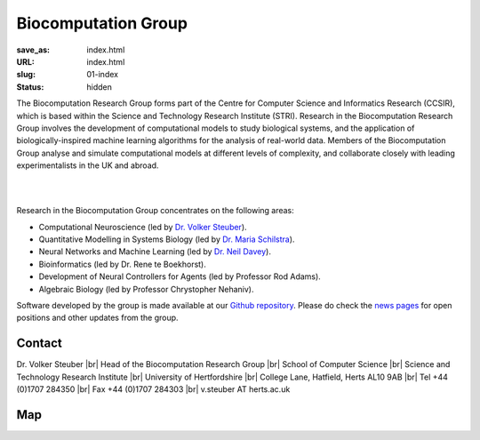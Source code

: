 Biocomputation Group
####################
:save_as: index.html
:URL: index.html
:slug: 01-index
:status: hidden

The Biocomputation Research Group forms part of the Centre for Computer Science and Informatics Research (CCSIR), which is based within the Science and Technology Research Institute (STRI). Research in the Biocomputation Research Group involves the development of computational models to study biological systems, and the application of biologically-inspired machine learning algorithms for the analysis of real-world data. Members of the Biocomputation Group analyse and simulate computational models at different levels of complexity, and collaborate closely with leading experimentalists in the UK and abroad. 

|

.. raw:: html

    <center>

.. image:: {filename}/images/assoc-small.gif
    :height: 200px
    :target: {filename}/images/assoc-small.gif
    :alt: Associative net

.. image:: {filename}/images/BoB.png
    :height: 200px
    :target: {filename}/images/BoB.png
    :alt: BoB

.. image:: {filename}/images/Purkinje_bw.png
    :height: 200px
    :target: {filename}/images/Purkinje_bw.png
    :alt: Purkinje cell

.. raw:: html

    </center>

|

Research in the Biocomputation Group concentrates on the following areas:

- Computational Neuroscience (led by `Dr. Volker Steuber`_).
- Quantitative Modelling in Systems Biology (led by `Dr. Maria Schilstra`_).
- Neural Networks and Machine Learning (led by `Dr. Neil Davey`_).
- Bioinformatics (led by Dr. Rene te Boekhorst).
- Development of Neural Controllers for Agents (led by Professor Rod Adams).
- Algebraic Biology (led by Professor Chrystopher Nehaniv).

Software developed by the group is made available at our `Github repository`_.
Please do check the `news pages <blog_index.html>`_ for open positions and other updates from the group.

Contact
-------

Dr. Volker Steuber |br|
Head of the Biocomputation Research Group |br|
School of Computer Science |br|
Science and Technology Research Institute |br|
University of Hertfordshire |br|
College Lane, Hatfield, Herts AL10 9AB |br|
Tel +44 (0)1707 284350 |br|
Fax +44 (0)1707 284303 |br|
v.steuber AT herts.ac.uk

Map
---

.. raw:: html

    <center>
    <iframe src="https://www.google.com/maps/embed?pb=!1m18!1m12!1m3!1d2469.984538021024!2d-0.23901300000000092!3d51.75160629999999!2m3!1f0!2f0!3f0!3m2!1i1024!2i768!4f13.1!3m3!1m2!1s0x48763c60e2757d05%3A0x9c86f7ea684901f1!2sUniversity+of+Hertfordshire!5e0!3m2!1sen!2suk!4v1441890646959" width="600" height="450" frameborder="0" style="border:0" allowfullscreen></iframe></center>



.. |br| raw:: html

    <br />

.. _Dr. Volker Steuber: http://homepages.stca.herts.ac.uk/~comqvs
.. _Dr. Maria Schilstra: http://homepages.stca.herts.ac.uk/~erdqmjs
.. _Dr. Neil Davey: http://scholar.google.co.uk/citations?user=B64Q_HgAAAAJ&hl=en
.. _Github repository: https://github.com/UHBiocomputation
